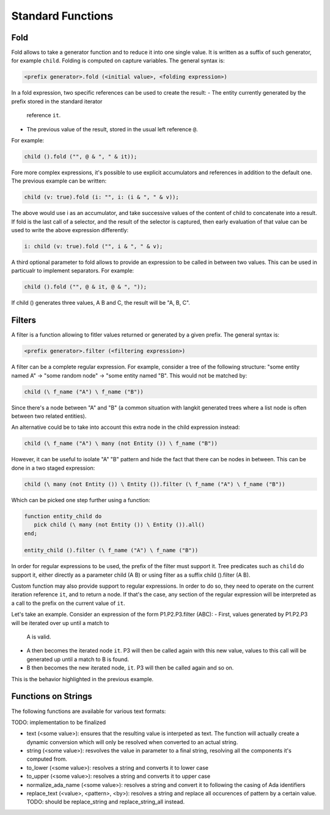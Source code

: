 Standard Functions
==================

Fold
----

Fold allows to take a generator function and to reduce it into one single 
value. It is written as a suffix of such generator, for example ``child``.
Folding is computed on capture variables. The general syntax is:

.. code-block:: text

   <prefix generator>.fold (<initial value>, <folding expression>)

In a fold expression, two specific references can be used to create the result:
- The entity currently generated by the prefix stored in the standard iterator
  reference ``it``.
- The previous value of the result, stored in the usual left reference ``@``. 

For example:

.. code-block:: text

   child ().fold ("", @ & ", " & it));
   
Fore more complex expressions, it's possible to use explicit accumulators and
references in addition to the default one. The previous example can be written:

.. code-block:: text

   child (v: true).fold (i: "", i: (i & ", " & v));

The above would use i as an accumulator, and take successive values of the
content of child to concatenate into a result. If fold is the last call of
a selector, and the result of the selector is captured, then early evaluation
of that value can be used to write the above expression differently:

.. code-block:: text

   i: child (v: true).fold ("", i & ", " & v);

A third optional parameter to fold allows to provide an expression to be called
in between two values. This can be used in particualr to implement separators. 
For example:

.. code-block:: text

   child ().fold ("", @ & it, @ & ", "));

If child () generates three values, A B and C, the result will be "A, B, C".

Filters
-------

A filter is a function allowing to fitler values returned or generated by a 
given prefix. The general syntax is:

.. code-block:: text

   <prefix generator>.filter (<filtering expression>)

A filter can be a complete regular expression. For example, consider a tree of
the following structure: "some entity named A" -> "some random node" -> "some
entity named "B". This would not be matched by:

.. code-block:: text

   child (\ f_name ("A") \ f_name ("B"))

Since there's a node between "A" and "B" (a common situation with langkit 
generated trees where a list node is often between two related entities).

An alternative could be to take into account this extra node in the child
expression instead:

.. code-block:: text

   child (\ f_name ("A") \ many (not Entity ()) \ f_name ("B"))

However, it can be useful to isolate "A" \ "B" pattern and hide the fact that 
there can be nodes in between. This can be done in a two staged expression:

.. code-block:: text

   child (\ many (not Entity ()) \ Entity ()).filter (\ f_name ("A") \ f_name ("B"))

Which can be picked one step further using a function:

.. code-block:: text

   function entity_child do
      pick child (\ many (not Entity ()) \ Entity ()).all()
   end;

   entity_child ().filter (\ f_name ("A") \ f_name ("B"))

In order for regular expressions to be used, the prefix of the filter must 
support it. Tree predicates such as ``child`` do support it, either directly
as a parameter child (A \ B) or using filter as a suffix child ().filter (A \ B).

Custom function may also provide support to regular expressions. In order to 
do so, they need to operate on the current iteration reference ``it``, and to 
return a node. If that's the case, any section of the regular expression will be
interpreted as a call to the prefix on the current value of ``it``.

Let's take an example. Consider an expression of the form P1.P2.P3.filter (A\B\C):
- First, values generated by P1.P2.P3 will be iterated over up until a match to
  A is valid.
- A then becomes the iterated node ``it``. P3 will then be called again with 
  this new value, values to this call will be generated up until a match to B is
  found.
- B then becomes the new iterated node, ``it``. P3 will then be called again and
  so on.

This is the behavior highlighted in the previous example.

Functions on Strings
--------------------

The following functions are available for various text formats:

TODO: implementation to be finalized

- text (<some value>): ensures that the resulting value is interpeted as text.
  The function will actually create a dynamic conversion which will only be 
  resolved when converted to an actual string.
- string (<some value>): resvolves the value in parameter to a final string, 
  resolving all the components it's computed from.
- to_lower (<some value>): resolves a string and converts it to lower case
- to_upper (<some value>): resolves a string and converts it to upper case
- normalize_ada_name (<some value>): resolves a string and convert it to following
  the casing of Ada identifiers
- replace_text (<value>, <pattern>, <by>): resolves a string and replace all
  occurences of pattern by a certain value. TODO: should be replace_string and
  replace_string_all instead.

